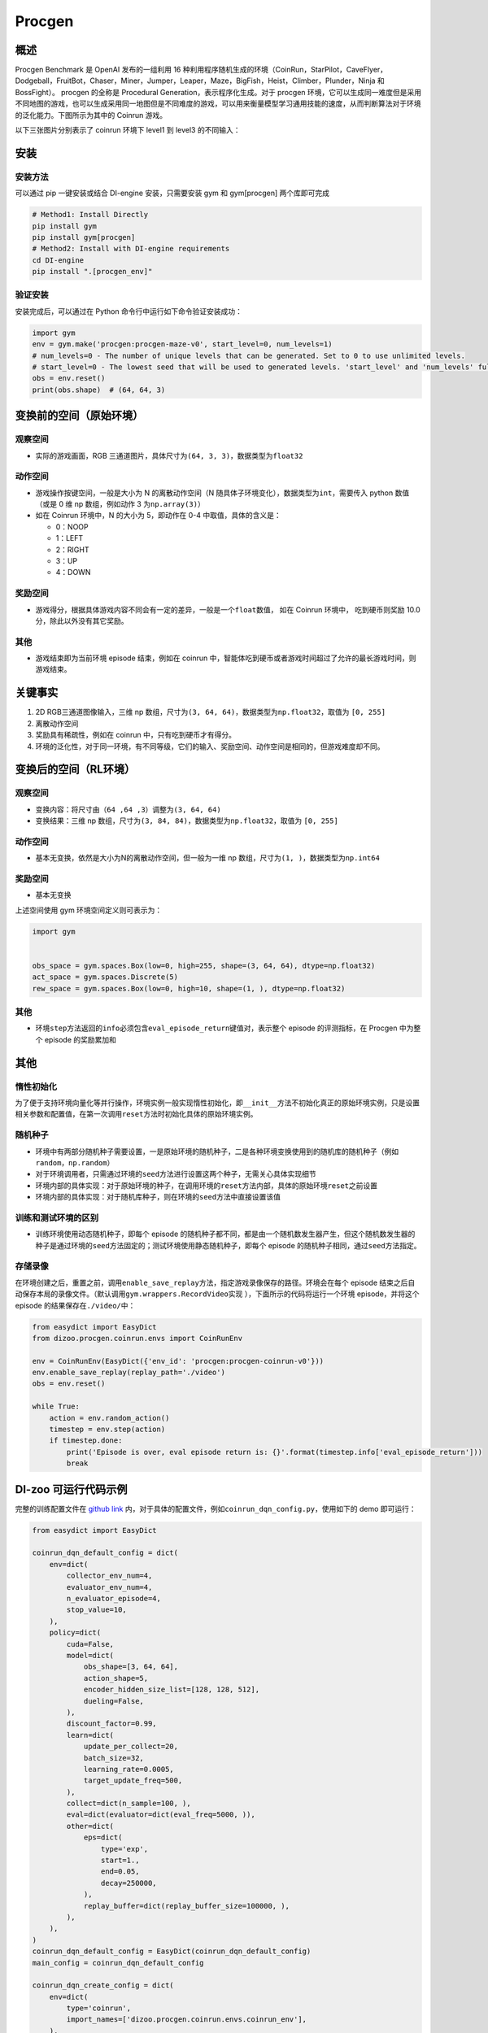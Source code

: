 Procgen
~~~~~~~

概述
=======

Procgen Benchmark 是 OpenAI 发布的一组利用 16 种利用程序随机生成的环境（CoinRun，StarPilot，CaveFlyer，Dodgeball，FruitBot，Chaser，Miner，Jumper，Leaper，Maze，BigFish，Heist，Climber，Plunder，Ninja 和 BossFight）。
procgen 的全称是 Procedural Generation，表示程序化生成。对于 procgen 环境，它可以生成同一难度但是采用不同地图的游戏，也可以生成采用同一地图但是不同难度的游戏，可以用来衡量模型学习通用技能的速度，从而判断算法对于环境的泛化能力。下图所示为其中的 Coinrun 游戏。


.. image:: ./images/coinrun.gif
   :align: center

以下三张图片分别表示了 coinrun 环境下 level1 到 level3 的不同输入：

.. image:: ./images/coinrun_level1.png
   :align: center
.. image:: ./images/coinrun_level2.png
   :align: center
.. image:: ./images/coinrun_level3.png
   :align: center


安装
====

安装方法
--------

可以通过 pip 一键安装或结合 DI-engine 安装，只需要安装 gym 和 gym[procgen] 两个库即可完成

.. code:: shell

   # Method1: Install Directly
   pip install gym
   pip install gym[procgen]
   # Method2: Install with DI-engine requirements
   cd DI-engine
   pip install ".[procgen_env]"

验证安装
--------

安装完成后，可以通过在 Python 命令行中运行如下命令验证安装成功：

.. code:: python

   import gym
   env = gym.make('procgen:procgen-maze-v0', start_level=0, num_levels=1)
   # num_levels=0 - The number of unique levels that can be generated. Set to 0 to use unlimited levels.
   # start_level=0 - The lowest seed that will be used to generated levels. 'start_level' and 'num_levels' fully specify the set of possible levels.
   obs = env.reset()
   print(obs.shape)  # (64, 64, 3)



变换前的空间（原始环境）
========================


观察空间
--------

-  实际的游戏画面，RGB 三通道图片，具体尺寸为\ ``(64, 3, 3)``\ ，数据类型为\ ``float32``\


动作空间
--------

-  游戏操作按键空间，一般是大小为 N 的离散动作空间（N 随具体子环境变化），数据类型为\ ``int``\ ，需要传入 python 数值（或是 0 维 np 数组，例如动作 3 为\ ``np.array(3)``\ ）

-  如在 Coinrun 环境中，N 的大小为 5，即动作在 0-4 中取值，具体的含义是：

   -  0：NOOP

   -  1：LEFT

   -  2：RIGHT

   -  3：UP

   -  4：DOWN



奖励空间
--------

-  游戏得分，根据具体游戏内容不同会有一定的差异，一般是一个\ ``float``\ 数值， 如在 Coinrun 环境中， 吃到硬币则奖励 10.0分，除此以外没有其它奖励。


其他
----

-  游戏结束即为当前环境 episode 结束，例如在 coinrun 中，智能体吃到硬币或者游戏时间超过了允许的最长游戏时间，则游戏结束。

关键事实
========

1. 2D RGB三通道图像输入，三维 np 数组，尺寸为\ ``(3, 64, 64)``\ ，数据类型为\ ``np.float32``\ ，取值为 \ ``[0, 255]``\

2. 离散动作空间

3. 奖励具有稀疏性，例如在 coinrun 中，只有吃到硬币才有得分。

4. 环境的泛化性，对于同一环境，有不同等级，它们的输入、奖励空间、动作空间是相同的，但游戏难度却不同。

变换后的空间（RL环境）
======================


观察空间
--------

-  变换内容：将尺寸由\ ``（64 ,64 ,3）``\调整为\ ``(3, 64, 64)``\

-  变换结果：三维 np 数组，尺寸为\ ``(3, 84, 84)``\ ，数据类型为\ ``np.float32``\ ，取值为 \ ``[0, 255]``\


动作空间
--------

-  基本无变换，依然是大小为N的离散动作空间，但一般为一维 np 数组，尺寸为\ ``(1, )``\ ，数据类型为\ ``np.int64``


奖励空间
--------

-  基本无变换

上述空间使用 gym 环境空间定义则可表示为：

.. code:: python

   import gym


   obs_space = gym.spaces.Box(low=0, high=255, shape=(3, 64, 64), dtype=np.float32)
   act_space = gym.spaces.Discrete(5)
   rew_space = gym.spaces.Box(low=0, high=10, shape=(1, ), dtype=np.float32)


其他
----

-  环境\ ``step``\ 方法返回的\ ``info``\ 必须包含\ ``eval_episode_return``\ 键值对，表示整个 episode 的评测指标，在 Procgen 中为整个 episode 的奖励累加和


其他
====

惰性初始化
----------

为了便于支持环境向量化等并行操作，环境实例一般实现惰性初始化，即\ ``__init__``\ 方法不初始化真正的原始环境实例，只是设置相关参数和配置值，在第一次调用\ ``reset``\ 方法时初始化具体的原始环境实例。

随机种子
--------

-  环境中有两部分随机种子需要设置，一是原始环境的随机种子，二是各种环境变换使用到的随机库的随机种子（例如\ ``random``\ ，\ ``np.random``\ ）

-  对于环境调用者，只需通过环境的\ ``seed``\ 方法进行设置这两个种子，无需关心具体实现细节

-  环境内部的具体实现：对于原始环境的种子，在调用环境的\ ``reset``\ 方法内部，具体的原始环境\ ``reset``\ 之前设置

-  环境内部的具体实现：对于随机库种子，则在环境的\ ``seed``\ 方法中直接设置该值

训练和测试环境的区别
--------------------

-  训练环境使用动态随机种子，即每个 episode 的随机种子都不同，都是由一个随机数发生器产生，但这个随机数发生器的种子是通过环境的\ ``seed``\ 方法固定的；测试环境使用静态随机种子，即每个 episode 的随机种子相同，通过\ ``seed``\ 方法指定。

存储录像
--------

在环境创建之后，重置之前，调用\ ``enable_save_replay``\ 方法，指定游戏录像保存的路径。环境会在每个 episode 结束之后自动保存本局的录像文件。（默认调用\ ``gym.wrappers.RecordVideo``\ 实现 ），下面所示的代码将运行一个环境 episode，并将这个 episode 的结果保存在\ ``./video/``\ 中：

.. code:: python

   from easydict import EasyDict
   from dizoo.procgen.coinrun.envs import CoinRunEnv

   env = CoinRunEnv(EasyDict({'env_id': 'procgen:procgen-coinrun-v0'}))
   env.enable_save_replay(replay_path='./video')
   obs = env.reset()

   while True:
       action = env.random_action()
       timestep = env.step(action)
       if timestep.done:
           print('Episode is over, eval episode return is: {}'.format(timestep.info['eval_episode_return']))
           break

DI-zoo 可运行代码示例
=======================

完整的训练配置文件在 `github
link <https://github.com/opendilab/DI-engine/tree/main/dizoo/procgen/coinrun/entry>`__
内，对于具体的配置文件，例如\ ``coinrun_dqn_config.py``\ ，使用如下的 demo 即可运行：

.. code:: python

   from easydict import EasyDict

   coinrun_dqn_default_config = dict(
       env=dict(
           collector_env_num=4,
           evaluator_env_num=4,
           n_evaluator_episode=4,
           stop_value=10,
       ),
       policy=dict(
           cuda=False,
           model=dict(
               obs_shape=[3, 64, 64],
               action_shape=5,
               encoder_hidden_size_list=[128, 128, 512],
               dueling=False,
           ),
           discount_factor=0.99,
           learn=dict(
               update_per_collect=20,
               batch_size=32,
               learning_rate=0.0005,
               target_update_freq=500,
           ),
           collect=dict(n_sample=100, ),
           eval=dict(evaluator=dict(eval_freq=5000, )),
           other=dict(
               eps=dict(
                   type='exp',
                   start=1.,
                   end=0.05,
                   decay=250000,
               ),
               replay_buffer=dict(replay_buffer_size=100000, ),
           ),
       ),
   )
   coinrun_dqn_default_config = EasyDict(coinrun_dqn_default_config)
   main_config = coinrun_dqn_default_config

   coinrun_dqn_create_config = dict(
       env=dict(
           type='coinrun',
           import_names=['dizoo.procgen.coinrun.envs.coinrun_env'],
       ),
       env_manager=dict(type='subprocess', ),
       policy=dict(type='dqn'),
   )
   coinrun_dqn_create_config = EasyDict(coinrun_dqn_create_config)
   create_config = coinrun_dqn_create_config

   if __name__ == '__main__':
       from ding.entry import serial_pipeline
       serial_pipeline((main_config, create_config), seed=0)

基准算法性能
============

-  Coinrun（平均奖励等于 10 视为较好的 Agent）

   - Coinrun + DQN

   .. image:: images/coinrun_dqn.svg
     :align: center

-  Maze（平均奖励等于 10 视为较好的 Agent）

   - Maze + DQN

   .. image:: images/maze_dqn.svg
     :align: center

